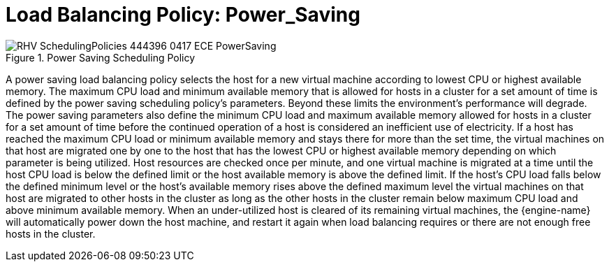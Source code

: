 :_content-type: CONCEPT
[id="Load_Balancing_Policy_Power_Saving"]
= Load Balancing Policy: Power_Saving

.Power Saving Scheduling Policy
image::RHV_SchedulingPolicies_444396_0417_ECE_PowerSaving.png[]

A power saving load balancing policy selects the host for a new virtual machine according to lowest CPU or highest available memory. The maximum CPU load and minimum available memory that is allowed for hosts in a cluster for a set amount of time is defined by the power saving scheduling policy's parameters. Beyond these limits the environment's performance will degrade. The power saving parameters also define the minimum CPU load and maximum available memory allowed for hosts in a cluster for a set amount of time before the continued operation of a host is considered an inefficient use of electricity. If a host has reached the maximum CPU load or minimum available memory and stays there for more than the set time, the virtual machines on that host are migrated one by one to the host that has the lowest CPU or highest available memory depending on which parameter is being utilized. Host resources are checked once per minute, and one virtual machine is migrated at a time until the host CPU load is below the defined limit or the host available memory is above the defined limit. If the host's CPU load falls below the defined minimum level or the host's available memory rises above the defined maximum level the virtual machines on that host are migrated to other hosts in the cluster as long as the other hosts in the cluster remain below maximum CPU load and above minimum available memory. When an under-utilized host is cleared of its remaining virtual machines, the {engine-name} will automatically power down the host machine, and restart it again when load balancing requires or there are not enough free hosts in the cluster.
